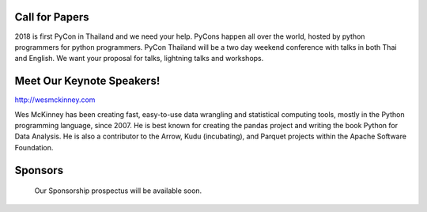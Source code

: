 .. title: PyCon Thailand 2018
.. slug: index
.. date: 2017-12-11 15:41:41 UTC+07:00
.. tags: 
.. category: 
.. link: 
.. description: 
.. type: text



.. raw:: html

   <div class="jumbotron jumbotron-fluid container-fluid"
         style="background: url(https://cdn.pixabay.com/photo/2014/09/22/21/36/tut-tuk-456876_1280.jpg);
    background-position-y: -160px;
    background-position-x: -142px;">

    <div class="col-md-6"> </div>
    <div class="col-md-4">
    <div class="admonition admonition-pycon-thailand-2018" style="text-align: center">
        <h1 class="first admonition-title">PyCon Thailand 2018</h1>
         <hr>
        <p>June 16 & June 17</p>
        <p class="last">Bangkok</p>
    </div>
    </div>
    <div class="col-md-4"> </div>
   </div>


Call for Papers
===============

.. container:: jumbotron

    2018 is first PyCon in Thailand and we need your help.
    PyCons happen all over the world, hosted by python programmers for python
    programmers. PyCon Thailand will be a two day weekend conference with talks
    in both Thai and English. We want your proposal for talks, lightning talks and workshops.


    .. raw:: html

              <div style="text-align: center">
               <a class="btn btn-primary btn-lg active" href="submit-talk">Submit Your Talk Proposal</a>
               <br>Quick! The deadline for proposals is May 1st.

              </div>



Meet Our Keynote Speakers!
==========================

.. container:: jumbotron


    .. class:: img-circle img-responsive col-md-4

              .. image:: /wes-2017-01-12-small.png
                     :alt: Wes McKinney (portrait)
                     :align: left
                     :width: 200px

    .. class:: col-md-8

       .. raw:: html

            <h1>Wes McKinney</h1>

       http://wesmckinney.com

       Wes McKinney has been creating fast, easy-to-use data wrangling and statistical computing tools, mostly in the Python programming language, since 2007.
       He is best known for creating the pandas project and writing the book Python for Data Analysis.
       He is also a contributor to the Arrow, Kudu (incubating), and Parquet projects within the Apache Software Foundation.


Sponsors
========

.. container:: jumbotron clearfix

    Our Sponsorship prospectus will be available soon.

   .. raw:: html

       <div style="text-align: center">
          <a class="btn btn-primary btn-lg active" href="sponsorship">Register your interest</a>
       </div>
